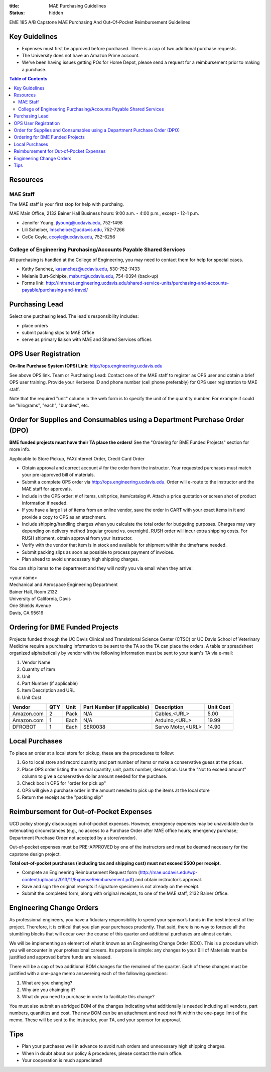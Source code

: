 :title: MAE Purchasing Guidelines
:status: hidden

EME 185 A/B Capstone MAE Purchasing And Out-Of-Pocket Reimbursement Guidelines

Key Guidelines
==============

- Expenses must first be approved before purchased.  There is a cap of two additional purchase requests.
- The University does not have an Amazon Prime account.
- We've been having issues getting POs for Home Depot, please send a request
  for a reimbursement prior to making a purchase.

.. contents:: Table of Contents

Resources
=========

MAE Staff
---------

The MAE staff is your first stop for help with purchaing.

MAE Main Office, 2132 Bainer Hall
Business hours: 9:00 a.m. - 4:00 p.m., except - 12-1 p.m.

- Jennifer Young,  jlyoung@ucdavis.edu, 752-1498
- Lili Scheiber, lmscheiber@ucdavis.edu, 752-7266
- CeCe Coyle,  ccoyle@ucdavis.edu, 752-6256

College of Engineering Purchasing/Accounts Payable Shared Services
------------------------------------------------------------------

All purchasing is handled at the College of Engineering, you may need to
contact them for help for special cases.

- Kathy Sanchez, kasanchez@ucdavis.edu, 530-752-7433
- Melanie Burt-Schipke, maburt@ucdavis.edu, 754-0394 (back-up)
- Forms link: http://intranet.engineering.ucdavis.edu/shared-service-units/purchasing-and-accounts-payable/purchasing-and-travel/

Purchasing Lead
===============

Select one purchasing lead. The lead's responsibility includes:

- place orders
- submit packing slips to MAE Office
- serve as primary liaison with MAE and Shared Services offices

OPS User Registration
=====================

**On-line Purchase System (OPS) Link**: http://ops.engineering.ucdavis.edu

See above OPS link. Team or Purchasing Lead: Contact one of the MAE staff to
register as OPS user and obtain a brief OPS user training. Provide your
Kerberos ID and phone number (cell phone preferably) for OPS user registration
to MAE staff.

Note that the required "unit" column in the web form is to specify the unit of
the quantity number. For example if could be "kilograms", "each", "bundles",
etc.

Order for Supplies and Consumables using a Department Purchase Order (DPO)
==========================================================================

**BME funded projects must have their TA place the orders!** See the "Ordering for BME Funded Projects" section for more info.

Applicable to Store Pickup, FAX/Internet Order, Credit Card Order

- Obtain approval and correct account # for the order from the instructor.
  Your requested purchases must match your pre-approved bill of materials.
- Submit a complete OPS order via http://ops.engineering.ucdavis.edu.
  Order will e-route to the instructor and the MAE staff for approvals.
- Include in the OPS order: # of items, unit price, item/catalog #. Attach a
  price quotation or screen shot of product information if needed.
- If you have a large list of items from an online vendor, save the order in
  CART with your exact items in it and provide a copy to OPS as an attachment.
- Include shipping/handling charges when you calculate the total order for
  budgeting purposes. Charges may vary depending on delivery method (regular
  ground vs. overnight). RUSH order will incur extra shipping costs. For RUSH
  shipment, obtain approval from your instructor.
- Verify with the vendor that item is in stock and available for shipment
  within the timeframe needed.
- Submit packing slips as soon as possible to process payment of invoices.
- Plan ahead to avoid unnecessary high shipping charges.

You can ship items to the department and they will notify you via email when
they arrive:

| <your name>
| Mechanical and Aerospace Engineering Department
| Bainer Hall, Room 2132
| University of California, Davis
| One Shields Avenue
| Davis, CA 95616

Ordering for BME Funded Projects
================================
Projects funded through the UC Davis Clinical and Translational Science Center (CTSC)
or UC Davis School of Veterinary Medicine require a purchasing information to be sent
to the TA so the TA can place the orders. A table or spreadsheet organized alphabetically
by vendor with the following information must be sent to your team's TA via e-mail:

1. Vendor Name
2. Quantity of item
3. Unit
4. Part Number (if applicable)
5. Item Description and URL
6. Unit Cost

+--------------+----+------+----------------------------+------------------+----------+
|Vendor        |QTY |Unit  |Part Number (if applicable) |Description       |Unit Cost |
+==============+====+======+============================+==================+==========+
|Amazon.com    |2   |Pack  | N/A                        |Cables,<URL>      |   5.00   |
+--------------+----+------+----------------------------+------------------+----------+
|Amazon.com    |1   |Each  | N/A                        |Arduino,<URL>     |  19.99   |
+--------------+----+------+----------------------------+------------------+----------+
|DFROBOT       |1   |Each  | SER0038                    |Servo Motor,<URL> |  14.90   |
+--------------+----+------+----------------------------+------------------+----------+

Local Purchases
===============

To place an order at a local store for pickup, these are the procedures to
follow:

1. Go to local store and record quantity and part number of items or make a
   conservative guess at the prices.
2. Place OPS order listing the normal quantity, unit, parts number,
   description. Use the "Not to exceed amount" column to give a conservative
   dollar amount needed for the purchase.
3. Check box in OPS for "order for pick up"
4. OPS will give a purchase order in the amount needed to pick up the items at
   the local store
5. Return the receipt as the "packing slip"

Reimbursement for Out-of-Pocket Expenses
========================================

UCD policy strongly discourages out-of-pocket expenses. However, emergency
expenses may be unavoidable due to extenuating circumstances (e.g., no access
to a Purchase Order after MAE office hours; emergency purchase; Department
Purchase Order not accepted by a store/vendor).

Out-of-pocket expenses must be PRE-APPROVED by one of the instructors and must
be deemed necessary for the capstone design project.

**Total out-of-pocket purchases (including tax and shipping cost) must not
exceed $500 per receipt.**

- Complete an Engineering Reimbursement Request form
  (http://mae.ucdavis.edu/wp-content/uploads/2013/11/ExpenseReimbursement.pdf)
  and obtain instructor’s approval.
- Save and sign the original receipts if signature specimen is not already on
  the receipt.
- Submit the completed form, along with original receipts, to one of the MAE
  staff, 2132 Bainer Office.

Engineering Change Orders
====
As professional engineers, you have a fiduciary responsibility to spend your sponsor’s 
funds in the best interest of the project.  Therefore, it is critical that you plan your 
purchases prudently.  That said, there is no way to foresee all the stumbling blocks 
that will occur over the course of this quarter and additional purchases are almost certain.  

We will be implementing an element of what it known as an Engineering Change Order (ECO).  
This is a procedure which you will encounter in your professional careers.  
Its purpose is simple: any changes to your Bill of Materials must be justified and approved 
before funds are released.  

There will be a cap of two additional BOM changes for the remained of the quarter.  
Each of these changes must be justified with a one-page memo answereing each of the 
following questions:  
 
1. What are you changing?
2. Why are you chainging it?
3. What do you need to purchase in order to facilitate this change?

You must also submit an abridged BOM of the changes indicating what additionally is needed 
including all vendors, part numbers, quantities and cost.  The new BOM can be an attachment 
and need not fit within the one-page limit of the memo.   These will be sent to the 
instructor, your TA, and your sponsor for approval.

Tips
====

- Plan your purchases well in advance to avoid rush orders and unnecessary high
  shipping charges.
- When in doubt about our policy & procedures, please contact the main office.
- Your cooperation is much appreciated!
